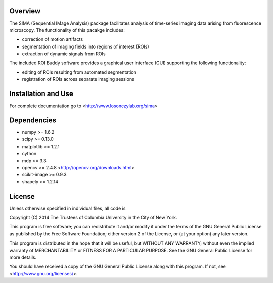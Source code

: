 Overview
--------
The SIMA (Sequential IMage Analysis) package facilitates
analysis of time-series imaging data arising from fluorescence
microscopy.
The functionality of this pacakge includes:

- correction of motion artifacts
- segmentation of imaging fields into regions of interest (ROIs)
- extraction of dynamic signals from ROIs

The included ROI Buddy software provides a graphical user interface
(GUI) supporting the following functionality:

- editing of ROIs resulting from automated segmentation
- registration of ROIs across separate imaging sessions


Installation and Use
--------------------
For complete documentation go to <http://www.losonczylab.org/sima>


Dependencies
-------------

- numpy >= 1.6.2
- scipy >= 0.13.0
- matplotlib >= 1.2.1
- cython
- mdp >= 3.3
- opencv >= 2.4.8 <http://opencv.org/downloads.html>
- scikit-image >= 0.9.3
- shapely >= 1.2.14


License
-------
Unless otherwise specified in individual files, all code is

Copyright (C) 2014  The Trustees of Columbia University in the City of New York.

This program is free software; you can redistribute it and/or
modify it under the terms of the GNU General Public License
as published by the Free Software Foundation; either version 2
of the License, or (at your option) any later version.

This program is distributed in the hope that it will be useful,
but WITHOUT ANY WARRANTY; without even the implied warranty of
MERCHANTABILITY or FITNESS FOR A PARTICULAR PURPOSE.  See the
GNU General Public License for more details.

You should have received a copy of the GNU General Public License
along with this program.  If not, see <http://www.gnu.org/licenses/>.
